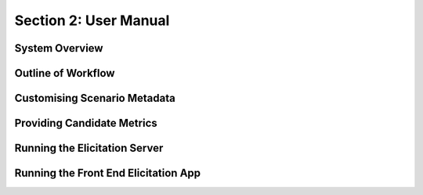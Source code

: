 Section 2: User Manual
======================

System Overview
---------------

Outline of Workflow
-------------------

Customising Scenario Metadata
-----------------------------

Providing Candidate Metrics
---------------------------

Running the Elicitation Server
------------------------------

Running the Front End Elicitation App
-------------------------------------
